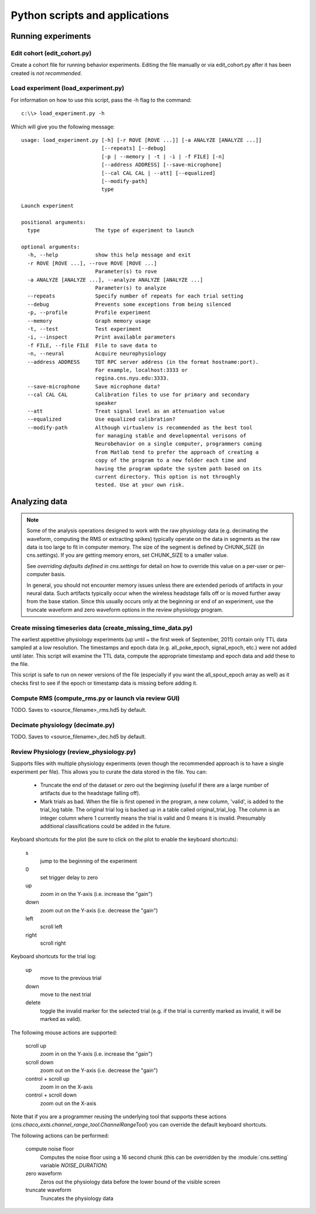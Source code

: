 Python scripts and applications
===============================

Running experiments
-------------------

Edit cohort (edit_cohort.py)
............................

Create a cohort file for running behavior experiments.  Editing the file
manually or via edit_cohort.py after it has been created is *not recommended*.

Load experiment (load_experiment.py)
....................................

For information on how to use this script, pass the -h flag to the command::

    c:\\> load_experiment.py -h

Which will give you the following message::

    usage: load_experiment.py [-h] [-r ROVE [ROVE ...]] [-a ANALYZE [ANALYZE ...]]
                              [--repeats] [--debug]
                              [-p | --memory | -t | -i | -f FILE] [-n]
                              [--address ADDRESS] [--save-microphone]
                              [--cal CAL CAL | --att] [--equalized]
                              [--modify-path]
                              type

    Launch experiment

    positional arguments:
      type                  The type of experiment to launch

    optional arguments:
      -h, --help            show this help message and exit
      -r ROVE [ROVE ...], --rove ROVE [ROVE ...]
                            Parameter(s) to rove
      -a ANALYZE [ANALYZE ...], --analyze ANALYZE [ANALYZE ...]
                            Parameter(s) to analyze
      --repeats             Specify number of repeats for each trial setting
      --debug               Prevents some exceptions from being silenced
      -p, --profile         Profile experiment
      --memory              Graph memory usage
      -t, --test            Test experiment
      -i, --inspect         Print available parameters
      -f FILE, --file FILE  File to save data to
      -n, --neural          Acquire neurophysiology
      --address ADDRESS     TDT RPC server address (in the format hostname:port).
                            For example, localhost:3333 or
                            regina.cns.nyu.edu:3333.
      --save-microphone     Save microphone data?
      --cal CAL CAL         Calibration files to use for primary and secondary
                            speaker
      --att                 Treat signal level as an attenuation value
      --equalized           Use equalized calibration?
      --modify-path         Although virtualenv is recommended as the best tool
                            for managing stable and developmental verisons of
                            Neurobehavior on a single computer, programmers coming
                            from Matlab tend to prefer the approach of creating a
                            copy of the program to a new folder each time and
                            having the program update the system path based on its
                            current directory. This option is not throughly
                            tested. Use at your own risk.

Analyzing data
--------------

.. note::

    Some of the analysis operations designed to work with the raw physiology
    data (e.g.  decimating the waveform, computing the RMS or extracting spikes)
    typically operate on the data in segments as the raw data is too large to
    fit in computer memory.  The size of the segment is defined by CHUNK_SIZE
    (in cns.settings).  If you are getting memory errors, set CHUNK_SIZE to a
    smaller value.  

    See `overriding defaults defined in cns.settings` for detail on how to
    override this value on a per-user or per-computer basis.

    In general, you should not encounter memory issues unless there are extended
    periods of artifacts in your neural data.  Such artifacts typically occur
    when the wireless headstage falls off or is moved further away from the base
    station.  Since this usually occurs only at the beginning or end of an
    experiment, use the truncate waveform and zero waveform options in the
    review physiology program.

Create missing timeseries data (create_missing_time_data.py)
............................................................

The earliest appetitive physiology experiments (up until ~ the first week of
September, 2011) contain only TTL data sampled at a low resolution.  The
timestamps and epoch data (e.g. all_poke_epoch, signal_epoch, etc.) were not
added until later.  This script will examine the TTL data, compute the
appropriate timestamp and epoch data and add these to the file.

This script is safe to run on newer versions of the file (especially if you want
the all_spout_epoch array as well) as it checks first to see if the epoch or
timestamp data is missing before adding it.

Compute RMS (compute_rms.py or launch via review GUI)
.....................................................

TODO.  Saves to <source_filename>_rms.hd5 by default.

Decimate physiology (decimate.py)
.................................

TODO.  Saves to <source_filename>_dec.hd5 by default.

Review Physiology (review_physiology.py)
........................................

Supports files with multiple physiology experiments (even though the recommended
approach is to have a single experiment per file).  This allows you to curate
the data stored in the file.  You can:

    * Truncate the end of the dataset or zero out the beginning (useful if there
      are a large number of artifacts due to the headstage falling off).

    * Mark trials as bad.  When the file is first opened in the program, a new
      column, 'valid', is added to the trial_log table.  The original trial log
      is backed up in a table called original_trial_log.  The column is an
      integer column where 1 currently means the trial is valid and 0 means it
      is invalid.  Presumably additional classifications could be added in the
      future.

Keyboard shortcuts for the plot (be sure to click on the plot to enable the
keyboard shortcuts):

    s
        jump to the beginning of the experiment
    0
        set trigger delay to zero
    up
        zoom in on the Y-axis (i.e. increase the "gain")
    down
        zoom out on the Y-axis (i.e. decrease the "gain")
    left
        scroll left
    right
        scroll right

Keyboard shortcuts for the trial log:

    up
        move to the previous trial
    down
        move to the next trial
    delete
        toggle the invalid marker for the selected trial (e.g. if the trial is
        currently marked as invalid, it will be marked as valid).

The following mouse actions are supported:

    scroll up
        zoom in on the Y-axis (i.e. increase the "gain")
    scroll down
        zoom out on the Y-axis (i.e. decrease the "gain")
    control + scroll up
        zoom in on the X-axis
    control + scroll down
        zoom out on the X-axis

Note that if you are a programmer reusing the underlying tool that supports
these actions (`cns.chaco_exts.channel_range_tool.ChannelRangeTool`) you can
override the default keyboard shortcuts.

The following actions can be performed:

    compute noise floor
        Computes the noise floor using a 16 second chunk (this can be overridden
        by the :module:`cns.setting` variable `NOISE_DURATION`)
    zero waveform
        Zeros out the physiology data before the lower bound of the visible
        screen
    truncate waveform
        Truncates the physiology data
